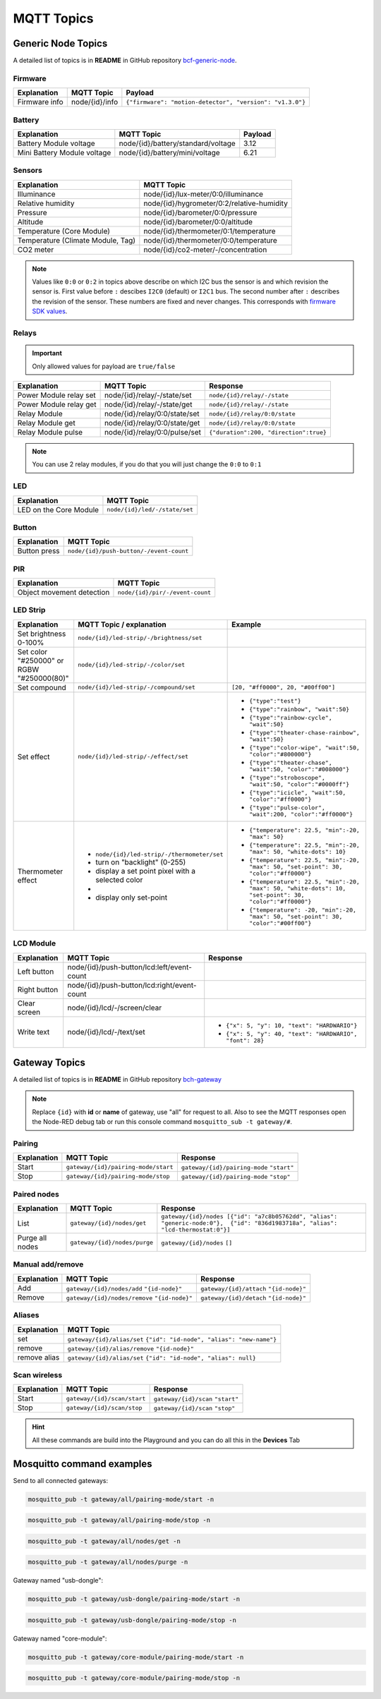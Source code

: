 ###########
MQTT Topics
###########

*******************
Generic Node Topics
*******************

A detailed list of topics is in **README** in GitHub repository `bcf-generic-node <https://github.com/hardwario/bcf-generic-node>`_.

Firmware
********
+---------------+------------------+-----------------------------------------------------------+
| Explanation   | MQTT Topic       | Payload                                                   |
+===============+==================+===========================================================+
| Firmware info | node/{id}/info   | ``{"firmware": "motion-detector", "version": "v1.3.0"}``  |
+---------------+------------------+-----------------------------------------------------------+

Battery
*******
+-----------------------------+-------------------------------------+---------+
| Explanation                 | MQTT Topic                          | Payload |
+=============================+=====================================+=========+
| Battery Module voltage      | node/{id}/battery/standard/voltage  | 3.12    |
+-----------------------------+-------------------------------------+---------+
| Mini Battery Module voltage | node/{id}/battery/mini/voltage      | 6.21    |
+-----------------------------+-------------------------------------+---------+

Sensors
*******
+-----------------------------------+--------------------------------------------+
|            Explanation            |                 MQTT Topic                 |
+===================================+============================================+
| Illuminance                       | node/{id}/lux-meter/0:0/illuminance        |
+-----------------------------------+--------------------------------------------+
| Relative humidity                 | node/{id}/hygrometer/0:2/relative-humidity |
+-----------------------------------+--------------------------------------------+
| Pressure                          | node/{id}/barometer/0:0/pressure           |
+-----------------------------------+--------------------------------------------+
| Altitude                          | node/{id}/barometer/0:0/altitude           |
+-----------------------------------+--------------------------------------------+
| Temperature (Core Module)         | node/{id}/thermometer/0:1/temperature      |
+-----------------------------------+--------------------------------------------+
| Temperature (Climate Module, Tag) | node/{id}/thermometer/0:0/temperature      |
+-----------------------------------+--------------------------------------------+
| CO2 meter                         | node/{id}/co2-meter/-/concentration        |
+-----------------------------------+--------------------------------------------+

.. note::

    Values like ``0:0`` or ``0:2`` in topics above describe on which I2C bus the sensor is and which revision the sensor is.
    First value before ``:`` descibes ``I2C0`` (default) or ``I2C1`` bus. The second number after ``:`` describes the revision of the sensor.
    These numbers are fixed and never changes. This corresponds with `firmware SDK values <https://sdk.hardwario.com/group__bc__radio.html#gga99fb83031ce9923c84392b4e92f956b5aaf5134d4153977e4b88c6e20ceccfafd>`_.

Relays
******

.. important::

    Only allowed values for payload are ``true/false``

+------------------------+-------------------------------+----------------------------------------+
| Explanation            | MQTT Topic                    | Response                               |
+========================+===============================+========================================+
| Power Module relay set | node/{id}/relay/-/state/set   | ``node/{id}/relay/-/state``            |
+------------------------+-------------------------------+----------------------------------------+
| Power Module relay get | node/{id}/relay/-/state/get   | ``node/{id}/relay/-/state``            |
+------------------------+-------------------------------+----------------------------------------+
| Relay Module           | node/{id}/relay/0:0/state/set | ``node/{id}/relay/0:0/state``          |
+------------------------+-------------------------------+----------------------------------------+
| Relay Module get       | node/{id}/relay/0:0/state/get | ``node/{id}/relay/0:0/state``          |
+------------------------+-------------------------------+----------------------------------------+
| Relay Module pulse     | node/{id}/relay/0:0/pulse/set | ``{"duration":200, "direction":true}`` |
+------------------------+-------------------------------+----------------------------------------+

.. note::

    You can use 2 relay modules, if you do that you will just change the ``0:0`` to ``0:1``

LED
***
+---------------------------+------------------------------+
| Explanation               | MQTT Topic                   |
+===========================+==============================+
| LED on the Core Module    | ``node/{id}/led/-/state/set``|
+---------------------------+------------------------------+

Button
******
+---------------------------+-----------------------------------------+
| Explanation               | MQTT Topic                              |
+===========================+=========================================+
| Button press              | ``node/{id}/push-button/-/event-count`` |
+---------------------------+-----------------------------------------+

PIR
***
+---------------------------+-----------------------------------------+
| Explanation               | MQTT Topic                              |
+===========================+=========================================+
| Object movement detection | ``node/{id}/pir/-/event-count``         |
+---------------------------+-----------------------------------------+

LED Strip
*********
+--------------------------------------------+------------------------------------------------------+----------------------------------------------------------------------------------------------------------+
| Explanation                                | MQTT Topic / explanation                             | Example                                                                                                  |
+============================================+======================================================+==========================================================================================================+
| Set brightness 0-100%                      | ``node/{id}/led-strip/-/brightness/set``             |                                                                                                          |
+--------------------------------------------+------------------------------------------------------+----------------------------------------------------------------------------------------------------------+
| Set color "#250000" or RGBW "#250000(80)"  | ``node/{id}/led-strip/-/color/set``                  |                                                                                                          |
+--------------------------------------------+------------------------------------------------------+----------------------------------------------------------------------------------------------------------+
| Set compound                               | ``node/{id}/led-strip/-/compound/set``               | ``[20, "#ff0000", 20, "#00ff00"]``                                                                       |
+--------------------------------------------+------------------------------------------------------+----------------------------------------------------------------------------------------------------------+
| Set effect                                 | ``node/{id}/led-strip/-/effect/set``                 | - ``{"type":"test"}``                                                                                    |
|                                            |                                                      | - ``{"type":"rainbow", "wait":50}``                                                                      |
|                                            |                                                      | - ``{"type":"rainbow-cycle", "wait":50}``                                                                |
|                                            |                                                      | - ``{"type":"theater-chase-rainbow", "wait":50}``                                                        |
|                                            |                                                      | - ``{"type":"color-wipe", "wait":50, "color":"#800000"}``                                                |
|                                            |                                                      | - ``{"type":"theater-chase", "wait":50, "color":"#008000"}``                                             |
|                                            |                                                      | - ``{"type":"stroboscope", "wait":50, "color":"#0000ff"}``                                               |
|                                            |                                                      | - ``{"type":"icicle", "wait":50, "color":"#ff0000"}``                                                    |
|                                            |                                                      | - ``{"type":"pulse-color", "wait":200, "color":"#ff0000"}``                                              |
+--------------------------------------------+------------------------------------------------------+----------------------------------------------------------------------------------------------------------+
| Thermometer effect                         | - ``node/{id}/led-strip/-/thermometer/set``          | - ``{"temperature": 22.5, "min":-20, "max": 50}``                                                        |
|                                            | -  turn on "backlight" (0-255)                       | - ``{"temperature": 22.5, "min":-20, "max": 50, "white-dots": 10}``                                      |
|                                            | -  display a set point pixel with a selected color   | - ``{"temperature": 22.5, "min":-20, "max": 50, "set-point": 30, "color":"#ff0000"}``                    |
|                                            | -                                                    | - ``{"temperature": 22.5, "min":-20, "max": 50, "white-dots": 10, "set-point": 30, "color":"#ff0000"}``  |
|                                            | -  display only set-point                            | - ``{"temperature": -20, "min":-20, "max": 50, "set-point": 30, "color":"#00ff00"}``                     |
+--------------------------------------------+------------------------------------------------------+----------------------------------------------------------------------------------------------------------+

LCD Module
**********
+------------------------+----------------------------------------------+-----------------------------------------------------------------+
| Explanation            | MQTT Topic                                   | Response                                                        |
+========================+==============================================+=================================================================+
| Left button            | node/{id}/push-button/lcd:left/event-count   |                                                                 |
+------------------------+----------------------------------------------+-----------------------------------------------------------------+
| Right button           | node/{id}/push-button/lcd:right/event-count  |                                                                 |
+------------------------+----------------------------------------------+-----------------------------------------------------------------+
| Clear screen           | node/{id}/lcd/-/screen/clear                 |                                                                 |
+------------------------+----------------------------------------------+-----------------------------------------------------------------+
| Write text             | node/{id}/lcd/-/text/set                     | - ``{"x": 5, "y": 10, "text": "HARDWARIO"}``                    |
|                        |                                              | - ``{"x": 5, "y": 40, "text": "HARDWARIO", "font": 28}``        |
+------------------------+----------------------------------------------+-----------------------------------------------------------------+

**************
Gateway Topics
**************
A detailed list of topics is in **README** in GitHub repository `bch-gateway <https://github.com/hardwario/bch-gateway>`_

.. note::

    Replace ``{id}`` with **id** or **name** of gateway, use "all" for request to all.
    Also to see the MQTT responses open the Node-RED debug tab or run this console command ``mosquitto_sub -t gateway/#``.

Pairing
*******
+------------------------+----------------------------------------------+-----------------------------------------------------------------+
| Explanation            | MQTT Topic                                   | Response                                                        |
+========================+==============================================+=================================================================+
| Start                  | ``gateway/{id}/pairing-mode/start``          | ``gateway/{id}/pairing-mode`` ``"start"``                       |
+------------------------+----------------------------------------------+-----------------------------------------------------------------+
| Stop                   | ``gateway/{id}/pairing-mode/stop``           | ``gateway/{id}/pairing-mode`` ``"stop"``                        |
+------------------------+----------------------------------------------+-----------------------------------------------------------------+

Paired nodes
************
+------------------------+----------------------------------------------+----------------------------------------------------------------------------------------------------------------------------------+
| Explanation            | MQTT Topic                                   | Response                                                                                                                         |
+========================+==============================================+==================================================================================================================================+
| List                   | ``gateway/{id}/nodes/get``                   | ``gateway/{id}/nodes [{"id": "a7c8b05762dd", "alias": "generic-node:0"},  {"id": "836d1983718a", "alias": "lcd-thermostat:0"}]`` |
+------------------------+----------------------------------------------+----------------------------------------------------------------------------------------------------------------------------------+
| Purge all nodes        | ``gateway/{id}/nodes/purge``                 | ``gateway/{id}/nodes`` ``[]``                                                                                                    |
+------------------------+----------------------------------------------+----------------------------------------------------------------------------------------------------------------------------------+

Manual add/remove
*****************
+------------------------+----------------------------------------------+-----------------------------------------+
| Explanation            | MQTT Topic                                   | Response                                |
+========================+==============================================+=========================================+
| Add                    | ``gateway/{id}/nodes/add`` ``"{id-node}"``   | ``gateway/{id}/attach`` ``"{id-node}"`` |
+------------------------+----------------------------------------------+-----------------------------------------+
| Remove                 | ``gateway/{id}/nodes/remove`` ``"{id-node}"``| ``gateway/{id}/detach`` ``"{id-node}"`` |
+------------------------+----------------------------------------------+-----------------------------------------+

Aliases
*******
+---------------------------+-------------------------------------------------------------------------------+
| Explanation               | MQTT Topic                                                                    |
+===========================+===============================================================================+
| set                       | ``gateway/{id}/alias/set`` ``{"id": "id-node", "alias": "new-name"}``         |
+---------------------------+-------------------------------------------------------------------------------+
| remove                    | ``gateway/{id}/alias/remove`` ``"{id-node}"``                                 |
+---------------------------+-------------------------------------------------------------------------------+
| remove alias              | ``gateway/{id}/alias/set`` ``{"id": "id-node", "alias": null}``               |
+---------------------------+-------------------------------------------------------------------------------+

Scan wireless
*************
+------------------------+----------------------------------------------+-----------------------------------------------------------------+
| Explanation            | MQTT Topic                                   | Response                                                        |
+========================+==============================================+=================================================================+
| Start                  | ``gateway/{id}/scan/start``                  | ``gateway/{id}/scan`` ``"start"``                               |
+------------------------+----------------------------------------------+-----------------------------------------------------------------+
| Stop                   | ``gateway/{id}/scan/stop``                   | ``gateway/{id}/scan`` ``"stop"``                                |
+------------------------+----------------------------------------------+-----------------------------------------------------------------+

.. hint::

    All these commands are build into the Playground and you can do all this in the **Devices** Tab

**************************
Mosquitto command examples
**************************
Send to all connected gateways:

.. code-block:: console

    mosquitto_pub -t gateway/all/pairing-mode/start -n

.. code-block:: console

    mosquitto_pub -t gateway/all/pairing-mode/stop -n

.. code-block:: console

    mosquitto_pub -t gateway/all/nodes/get -n

.. code-block:: console

    mosquitto_pub -t gateway/all/nodes/purge -n

Gateway named "usb-dongle":

.. code-block:: console

    mosquitto_pub -t gateway/usb-dongle/pairing-mode/start -n

.. code-block:: console

    mosquitto_pub -t gateway/usb-dongle/pairing-mode/stop -n

Gateway named "core-module":

.. code-block:: console

    mosquitto_pub -t gateway/core-module/pairing-mode/start -n

.. code-block:: console

    mosquitto_pub -t gateway/core-module/pairing-mode/stop -n




